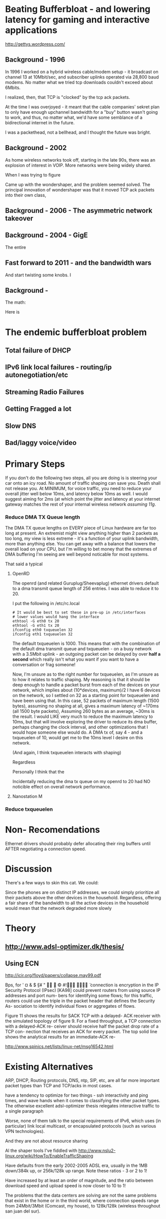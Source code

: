 * Beating Bufferbloat - and lowering latency for gaming and interactive applications
  http://gettys.wordpress.com/
** Background - 1996
In 1996 I worked on a hybrid wireless cable/modem setup - it broadcast on channel 13 at 10Mbit/sec, and subscriber uplinks operated via 28,800 baud modems. No matter what we tried tcp downloads couldn't exceed about 6Mbits. 

I realized, then, that TCP is "clocked" by the tcp ack packets.

At the time I was overjoyed - it meant that the cable companies' sekret plan to only have enough upchannel bandwidth for a "buy" button wasn't going to work, and thus, no matter what, we'd have some semblance of a bidirectional internet in the future.

I was a packethead, not a bellhead, and I thought the future was bright.

** Background - 2002
As home wireless networks took off, starting in the late 90s, there was an explosion of interest in VOIP. More networks were being widely shared.

When I was trying to figure

Came up with the wondershaper, and the problem seemed solved. The principal innovation of wondershaper was that it moved TCP ack packets into their own class, 

** Background - 2006 - The asymmetric network takeover
** Background - 2004 - GigE

The entire 

** Fast forward to 2011 - and the bandwidth wars 

And start twisting some knobs. I

** Background -

The math:

Here is 

* The endemic bufferbloat problem
** Total failure of DHCP
** IPv6 link local failures - routing/ip autonegotiation/etc
** Streaming Radio Failures
** Getting Fragged a lot
** Slow DNS
** Bad/laggy voice/video

* Primary Steps 
If you don't do the following two steps, all you are doing is is steering your car onto an icy road. No amount of traffic shaping can save you. Death shall not release you. At MINIMUM, for voice traffic, you need to reduce your overall jitter well below 10ms, and latency below 10ms as well. I would suggest aiming for 2ms (at which point the jitter and latency at your internet gateway matches the rest of your internal wireless network [[assuming 11g]]. 

*** Reduce DMA TX Queue length
    The DMA TX queue lengths on EVERY piece of Linux hardware are far too long at present. An extremist might view anything higher than 2 packets as too long, my view is less extreme - it's a function of your uplink bandwidth, more than anything else. You can get away with a balance that lowers the overall load on your CPU, but I'm willing to bet money that the extremes of DMA buffering I'm seeing are well beyond noticable for most systems. 

That said a typical 
**** OpenRD
     The openrd (and related Guruplug/Sheevaplug) ethernet drivers
     default to a dma transmit queue length of 256 entries. I was able
     to reduce it to 20. 

     I put the following in /etc/rc.local

#+begin_src
# It would be best to set these in pre-up in /etc/interfaces
# lower values would hang the interface
ethtool -G eth0 tx 20 
ethtool -G eth1 tx 20
ifconfig eth0 txqueuelen 32
ifconfig eth1 txqueuelen 32
#+end_src

     The default txqueuelen is 1000. This means
     that with the combination of the default dma transmit queue and
     txqueuelen - on a busy network with a 3.5Mbit uplink - an
     outgoing packet can be delayed by over *half a second* which
     really isn't what you want if you want to have a conversation or
     frag someone!

Now, I'm unsure as to the right number for txqueuelen, as I'm unsure
as to how it relates to traffic shaping. My reasoning is that it
should be deep enough to handle a packet burst from each of the
devices on your network, which implies about (10*devices, maximum)/2 I
have 6 devices on the network, so I settled on 32 as a starting point
for txqueuelen and have been using that. In this case, 52 packets of
maximum length (1500 bytes), assuming no shaping at all, gives a
maximum latency of ~170ms (all 1500 byte packets), Assuming 260
bytes as an average, ~30ms is the result. I would LIKE very much to
reduce the maximum latency to 10ms, but that will involve exploring
the driver to reduce its dma buffer, perhaps changing the clock
interval, and other optimizations that I would hope someone else would
do. A DMA tx of, say 4 - and a txqueuelen of 10, would get me to the
10ms level I desire on this network.

(And again, I think txqueuelen interacts with shaping)

Regardless 

Personally I think that the 

Incidentally reducing the dma tx queue on my openrd to 20 had NO noticible effect on overall network performance.

**** Nanostation M
     

*** Reduce txqueuelen


* Non- Recomendations

Ethernet drivers should probably defer allocating their ring buffers until AFTER negotiating a connection speed. 

* Discussion

There's a few ways to skin this cat. We could:

Since the phones are on distinct IP addresses, we could simply prioritize all their packets above the other devices in the household. Regardless, offering a fair share of the bandwidth to all the active devices in the household would mean that the network degraded more slowly 
* Theory
** [[http://www.adsl-optimizer.dk/thesis/]]
** Using ECN

http://icir.org/floyd/papers/collapse.may99.pdf

Bps, for
' ¤ & $ §¥
"   ©
#!  ̈
connection is
encryption in the IP Security Protocol (IPsec) [KA98] could
prevent routers from using source IP addresses and port num-
bers for identifying some flows; for this traffic, routers could
use the triple in the packet header that defines the Security As-
sociation to identify individual flows or aggregates of flows.


Figure 11 shows the results for SACK TCP with a delayed-
ACK receiver with the simulated topology of figure 9. For a
fixed throughput, a TCP connection with a delayed-ACK re-
ceiver should receive half the packet drop rate of a TCP con-
nection that receives an ACK for every packet. The top solid
line shows the analytical results for an immediate-ACK re-

http://www.spinics.net/lists/linux-net/msg16542.html

* Existing Alternatives
ARP, DHCP, Routing protocols, DNS, ntp, SIP, etc, are all far more important packet types than TCP and TCP/acks in most cases.

have a tendency to optimize for two things - ssh interactivity and ping times, and wave hands when it comes to classifying the other packet types. The otherwise excellent adsl-optimizer thesis relegates interactive traffic to a single paragraph 

Worse, none of them talk to the special requirements of IPv6, which uses (in particular) link local multicast, or encapsulated protocols (such as various VPN technologies).

And they are not about resource sharing 

Al the shaper tools I've fiddled with http://www.nslu2-linux.org/wiki/HowTo/EnableTrafficShaping

Have defaults from the early 2002-2005 ADSL era, usually in the 1MB down/384k up, or 256k/128k up range. Note these ratios - 3 or 2 to 1!

Have increased by at least an order of magnitude, and the ratio between download speed and upload speed is now closer to 10 to 1!

The problems that the data centers are solving are not the same problems that exist in the home or in the third world, where connection speeds range from 24Mbit/3Mbit (Comcast, my house), to 128k/128k (wireless throughout san juan del sur).

Dependent on assumptions that were true in 2002 - a 6k burst length, for example, is now invalidated by google's insertion into the Linux kernel of 10 packets = 15k, max. 

So everybody, including myself, fiddling with the terms of a complex equation, writing down the results of those terms, and assuming they would scale linearly. 

As one example, the hfsc script described later assigns transport ratios in 10% of a percent, when a single percentage point would suffice.

It is unlikely that as a ratio of "noise" to TCP packets that these ratios have stayed the same for higher speed networks. As a guess, I'm going to try changing the ratios from simple percentages of the outgoing bandwidth to 1/3 o their current values - for 

DHCP packets are probably stable
NTP hasn't changed at all
DNS - although being more heavily hard hit - can't possibly be 20x what it was. If we assume an 80% hit ratio, we can assume 6x
Routing, link local packets

In looking over the code I noticed that the designer did something clever with ping payloads. Ping payloads of greater than 500 bytes ended up in a different queue. 

So I (cleverly) have setup ping payloads of 70-80 bytes as being sent through each class, thus making at least some of the measurement easier. 

A normal ping (60 bytes) goes through the normal class traffic.

www.cis.udel.edu/~nataraja/papers/MultTCPTR.pdf

rsync

(Tested with rsync, iperf, elinks, and firefox) that although the TCP shows SACK permitted, as does the confirm packet, no actual sack packets are sent. I have no idea what this is)

Asymmetry

http://rfc-ref.org/RFC-TEXTS/3449/chapter5.html

** Wondershaper
   Putting the ACK packets into a separate class. It worked - in 2002. Gradually 

That class got mixed into the other forms of traffic - DNS, NTP, and ping. 

DNS, ping, and all the otherwise interactive packets I had suddenly became much more responsive. This still means that optimizing this sort of traffic wholesale over other forms of traffic can be abused in a non-well behaved network, but 

Doing this gave me an idea, now that the ACKs were classified, maybe it would be possible to shape the acks into their own bins against the port numbers and flows.... Acks have the interesting property of accumulating, so doing an EARLY drop would effectively signal the sender to slow down transmits - without affecting the other flows in the system. 

Early drop - in conjunction with some way of tracking ACK packets - against the existing flows - may be a solution. Have to do the math. 

The problem is that information is lost by the time that you hit that NAT step - you have no way of throttling individual devices, merely individual flows. 
** HFSC

Comes closer but it creates artificially long chains. 

A simple optimization would be to classify traffic into udp and tcp types

** Active measurement
If you could ping the nearest router 

There was a (failed) set of RFCs involving Source Quench - which proved abusable and not general enough.

Feedback loop...

** Magicshaper
** Deep Packet Inspection
* Invalid options

** Overall bandwidth has increased by a factor of 20 
since the first traffic shapers were developed. 


* Optimize traffic by device
This token-ring like architecture would provides it's own backpressure
* Optimize for Interactive traffic
* Adopt traffic shaping
** Alternate Queuing disciplines
*** SFB (schostic fair blue)
*** ESFQ 
*** HFSC
    Is good for where you want to enforce 
* Experiments thus far
** Wondershaper
** HFSC
./hfsc start eth0 64000 3800

And the wheels lift from the road again...

4 bytes from sb.lwn.net (72.51.34.34): icmp_seq=22 ttl=51 time=425 ms



ntp

Add sfq

> # guarantee 1/10
128c128
sc m1 0 d 1s m2 $((1*$UPLINK/10))kbit \
130d129
< tc qdisc add dev $DEV parent 1:4 handle 4: sfq perturb 2
198c197
# them to 6/10 of the downlink.
203c202
police rate $((6*${DOWNLINK}/10))kbit \
210c209
police rate $((6*${DOWNLINK}/10))kbit \

+ tc qdisc add dev imq3 root handle 9:0 hfsc default 2
+ tc class add dev imq3 parent 9: classid 9:1 hfsc sc rate 456kbit ul rate 456kbit
HFSC: What is “sc” ?
Usage: … hfsc [ rt SC ] [ ls SC ] [ ul SC ]

SC := [ [ m1 BPS ] [ d SEC ] m2 BPS

m1 : slope of first segment
d : x-coordinate of intersection
m2 : slope of second segment

Alternative format:

SC := [ [ umax BYTE ] dmax SEC ] rate BPS

umax : maximum unit of work
dmax : maximum delay
rate : rate

Are asymmetric

http://www.mastershaper.org/index.php/Main_Page

http://automatthias.wordpress.com/2006/06/30/hfsc-and-voip/

** Port 53 from the nameserver

http://www.mail-archive.com/linux-net@vger.kernel.org/msg02033.html

http://www.adsl-optimizer.dk/thesis/main_final_hyper.pdf

http://netoptimizer.blogspot.com/2010/12/buffer-bloat-calculations.html

http://www.cs.cmu.edu/~hzhang/HFSC/tech.html

** HFSC example

# Example from Figure 1. tc qdisc add dev eth0 root handle 1: hfsc tc class add dev eth0 parent 1: classid 1:1 hfsc sc rate 1000kbit ul rate 1000kbit tc class add dev eth0 parent 1:1 classid 1:10 hfsc sc rate 500kbit ul rate 1000kbit tc class add dev eth0 parent 1:1 classid 1:20 hfsc sc rate 500kbit ul rate 1000kbit tc class add dev eth0 parent 1:10 classid 1:11 hfsc sc umax 1500b dmax 53ms rate 400kbit ul rate 1000kbit tc class add dev eth0 parent 1:10 classid 1:12 hfsc sc umax 1500b dmax 30ms rate 100kbit ul rate 1000kbit 


http://linux-ip.net/articles/hfsc.en/


Patrick McHardy
Tue, 19 Feb 2008 06:20:20 -0800

David Miller wrote:

    From: "Brock Noland" <[EMAIL PROTECTED]>
    Date: Sat, 9 Feb 2008 20:30:58 -0600


        Is this going to be merged anytime soon?

    If it gets submitted to the proper mailing list, it might.
    'linux-net' is for user questions, it is not where the networking
    developers hang out, 'netdev' is.

    And you have to post patches for review, not URL's point to
    the patches.  It has to be int he email, in an applyable form
    so people can review the thing properly.


Since SFQ is not exactly simple and I needed something like this
myself, I followed Paul's suggestion and added a new scheduler
(DRR) for this with more flexible limits.

I'll rediff against net-2.6.26 within the next days and send
a final version for review (anyone interested is welcome to
already review this version of course :).


commit 13d0cc64d0f7fed945c357cf4ca43330c8f95ad2
Author: Patrick McHardy <[EMAIL PROTECTED]>
Date:   Mon Feb 18 22:21:55 2008 +0100

    [NET_SCHED]: Add DRR scheduler
    
    Signed-off-by: Patrick McHardy <[EMAIL PROTECTED]>

diff --git a/include/linux/pkt_sched.h b/include/linux/pkt_sched.h
index dbb7ac3..2fca9c4 100644
--- a/include/linux/pkt_sched.h
+++ b/include/linux/pkt_sched.h
@@ -482,4 +482,20 @@ struct tc_netem_corrupt
 
 #define NETEM_DIST_SCALE       8192
 
+/* DRR */
+
+enum
+{
+       TCA_DRR_UNSPEC,
+       TCA_DRR_QUANTUM,
+       __TCA_DRR_MAX
+};
+
+#define TCA_DRR_MAX    (__TCA_DRR_MAX - 1)
+
+struct tc_drr_stats
+{
+       s32     deficit;
+};
+
 #endif
diff --git a/net/sched/Kconfig b/net/sched/Kconfig
index 82adfe6..7e1ab99 100644
--- a/net/sched/Kconfig
+++ b/net/sched/Kconfig
@@ -196,6 +196,9 @@ config NET_SCH_NETEM
 
          If unsure, say N.
 
+config NET_SCH_DRR
+       tristate "DRR scheduler"
+
 config NET_SCH_INGRESS
        tristate "Ingress Qdisc"
        depends on NET_CLS_ACT
diff --git a/net/sched/Makefile b/net/sched/Makefile
index 1d2b0f7..b055f74 100644
--- a/net/sched/Makefile
+++ b/net/sched/Makefile
@@ -28,6 +28,7 @@ obj-$(CONFIG_NET_SCH_TEQL)    += sch_teql.o
 obj-$(CONFIG_NET_SCH_PRIO)     += sch_prio.o
 obj-$(CONFIG_NET_SCH_ATM)      += sch_atm.o
 obj-$(CONFIG_NET_SCH_NETEM)    += sch_netem.o
+obj-$(CONFIG_NET_SCH_DRR)      += sch_drr.o
 obj-$(CONFIG_NET_CLS_U32)      += cls_u32.o
 obj-$(CONFIG_NET_CLS_ROUTE4)   += cls_route.o
 obj-$(CONFIG_NET_CLS_FW)       += cls_fw.o
diff --git a/net/sched/sch_drr.c b/net/sched/sch_drr.c
new file mode 100644
index 0000000..aa241b5
--- /dev/null
+++ b/net/sched/sch_drr.c
@@ -0,0 +1,534 @@
+/*
+ * net/sched/sch_drr.c         Deficit Round Robin scheduler
+ *
+ * Copyright (c) 2008 Patrick McHardy <[EMAIL PROTECTED]>
+ *
+ * This program is free software; you can redistribute it and/or
+ * modify it under the terms of the GNU General Public License
+ * as published by the Free Software Foundation; either version 2
+ * of the License, or (at your option) any later version.
+ */
+
+#include <linux/module.h>
+#include <linux/init.h>
+#include <linux/errno.h>
+#include <linux/netdevice.h>
+#include <linux/pkt_sched.h>
+#include <net/sch_generic.h>
+#include <net/pkt_sched.h>
+#include <net/pkt_cls.h>
+
+struct drr_class {
+       struct hlist_node               hlist;
+       u32                             classid;
+       unsigned int                    refcnt;
+
+       struct gnet_stats_basic         bstats;
+       struct gnet_stats_queue         qstats;
+       struct gnet_stats_rate_est      rate_est;
+       struct list_head                alist;
+       struct Qdisc *                  qdisc;
+
+       u32                             quantum;
+       s32                             deficit;
+};
+
+#define DRR_HSIZE      16
+
+struct drr_sched {
+       struct list_head                active;
+       struct tcf_proto *              filter_list;
+       unsigned int                    filter_cnt;
+       struct hlist_head               clhash[DRR_HSIZE];
+       struct sk_buff *                requeue;
+};
+
+static unsigned int drr_hash(u32 h)
+{
+       h ^= h >> 8;
+       h ^= h >> 4;
+
+       return h & (DRR_HSIZE - 1);
+}
+
+static struct drr_class *drr_find_class(struct Qdisc *sch, u32 classid)
+{
+       struct drr_sched *q = qdisc_priv(sch);
+       struct drr_class *cl;
+       struct hlist_node *n;
+
+       hlist_for_each_entry(cl, n, &q->clhash[drr_hash(classid)], hlist) {
+               if (cl->classid == classid)
+                       return cl;
+       }
+       return NULL;
+}
+
+static void drr_purge_queue(struct drr_class *cl)
+{
+       unsigned int len = cl->qdisc->q.qlen;
+
+       qdisc_reset(cl->qdisc);
+       qdisc_tree_decrease_qlen(cl->qdisc, len);
+}
+
+static const struct nla_policy drr_policy[TCA_DRR_MAX + 1] = {
+       [TCA_DRR_QUANTUM]       = { .type = NLA_U32 },
+};
+
+static int drr_change_class(struct Qdisc *sch, u32 classid, u32 parentid,
+                           struct nlattr **tca, unsigned long *arg)
+{
+       struct drr_sched *q = qdisc_priv(sch);
+       struct drr_class *cl = (struct drr_class *)*arg;
+       struct nlattr *tb[TCA_DRR_MAX + 1];
+       u32 quantum;
+       int err;
+
+       err = nla_parse_nested(tb, TCA_DRR_MAX, tca[TCA_OPTIONS], drr_policy);
+       if (err < 0)
+               return err;
+
+       if (tb[TCA_DRR_QUANTUM]) {
+               quantum = nla_get_u32(tb[TCA_DRR_QUANTUM]);
+               if (quantum == 0)
+                       return -EINVAL;
+       } else
+               quantum = psched_mtu(sch->dev);
+
+       if (cl != NULL) {
+               sch_tree_lock(sch);
+               if (tb[TCA_DRR_QUANTUM])
+                       cl->quantum = quantum;
+               sch_tree_unlock(sch);
+
+               if (tca[TCA_RATE])
+                       gen_replace_estimator(&cl->bstats, &cl->rate_est,
+                                             &sch->dev->queue_lock,
+                                             tca[TCA_RATE]);
+               return 0;
+       }
+
+       cl = kzalloc(sizeof(struct drr_class), GFP_KERNEL);
+       if (cl == NULL)
+               return -ENOBUFS;
+
+       cl->refcnt      = 1;
+       cl->classid     = classid;
+       cl->quantum     = quantum;
+       cl->deficit     = quantum;
+       cl->qdisc       = qdisc_create_dflt(sch->dev, &pfifo_qdisc_ops,
+                                           classid);
+       if (cl->qdisc == NULL)
+               cl->qdisc = &noop_qdisc;
+
+       if (tca[TCA_RATE])
+               gen_replace_estimator(&cl->bstats, &cl->rate_est,
+                                     &sch->dev->queue_lock, tca[TCA_RATE]);
+
+       sch_tree_lock(sch);
+       hlist_add_head(&cl->hlist, &q->clhash[drr_hash(classid)]);
+       sch_tree_unlock(sch);
+
+       *arg = (unsigned long)cl;
+       return 0;
+}
+
+static void drr_destroy_class(struct Qdisc *sch, struct drr_class *cl)
+{
+       gen_kill_estimator(&cl->bstats, &cl->rate_est);
+       qdisc_destroy(cl->qdisc);
+       kfree(cl);
+}
+
+static int drr_delete_class(struct Qdisc *sch, unsigned long arg)
+{
+       struct drr_class *cl = (struct drr_class *)arg;
+
+       sch_tree_lock(sch);
+
+       drr_purge_queue(cl);
+       hlist_del(&cl->hlist);
+
+       if (--cl->refcnt == 0)
+               drr_destroy_class(sch, cl);
+
+       sch_tree_unlock(sch);
+       return 0;
+}
+
+static unsigned long drr_get_class(struct Qdisc *sch, u32 classid)
+{
+       struct drr_class *cl = drr_find_class(sch, classid);
+
+       if (cl != NULL)
+               cl->refcnt++;
+
+       return (unsigned long)cl;
+}
+
+static void drr_put_class(struct Qdisc *sch, unsigned long arg)
+{
+       struct drr_class *cl = (struct drr_class *)arg;
+
+       if (--cl->refcnt == 0)
+               drr_destroy_class(sch, cl);
+}
+
+static struct tcf_proto **drr_tcf_chain(struct Qdisc *sch, unsigned long cl)
+{
+       struct drr_sched *q = qdisc_priv(sch);
+
+       if (cl)
+               return NULL;
+
+       return &q->filter_list;
+}
+
+static unsigned long drr_bind_tcf(struct Qdisc *sch, unsigned long parent,
+                                 u32 classid)
+{
+       struct drr_sched *q = qdisc_priv(sch);
+       struct drr_class *cl = drr_find_class(sch, classid);
+
+       if (cl != NULL)
+               q->filter_cnt++;
+
+       return (unsigned long)cl;
+}
+
+static void drr_unbind_tcf(struct Qdisc *sch, unsigned long arg)
+{
+       struct drr_sched *q = qdisc_priv(sch);
+
+       q->filter_cnt--;
+}
+
+static int drr_graft_class(struct Qdisc *sch, unsigned long arg,
+                          struct Qdisc *new, struct Qdisc **old)
+{
+       struct drr_class *cl = (struct drr_class *)arg;
+
+       if (new == NULL) {
+               new = qdisc_create_dflt(sch->dev, &pfifo_qdisc_ops,
+                                       cl->classid);
+               if (new == NULL)
+                       new = &noop_qdisc;
+       }
+
+       sch_tree_lock(sch);
+       drr_purge_queue(cl);
+       *old = xchg(&cl->qdisc, new);
+       sch_tree_unlock(sch);
+       return 0;
+}
+
+static struct Qdisc *drr_class_leaf(struct Qdisc *sch, unsigned long arg)
+{
+       struct drr_class *cl = (struct drr_class *)arg;
+
+       return cl->qdisc;
+}
+
+static void drr_qlen_notify(struct Qdisc *csh, unsigned long arg)
+{
+       struct drr_class *cl = (struct drr_class *)arg;
+
+       if (cl->qdisc->q.qlen == 0)
+               list_del(&cl->alist);
+}
+
+static int drr_dump_class(struct Qdisc *sch, unsigned long arg,
+                         struct sk_buff *skb, struct tcmsg *tcm)
+{
+       struct drr_class *cl = (struct drr_class *)arg;
+       struct nlattr *nest;
+
+       tcm->tcm_parent = TC_H_ROOT;
+       tcm->tcm_handle = cl->classid;
+       tcm->tcm_info   = cl->qdisc->handle;
+
+       nest = nla_nest_start(skb, TCA_OPTIONS);
+       if (nest == NULL)
+               goto nla_put_failure;
+
+       NLA_PUT_U32(skb, TCA_DRR_QUANTUM, cl->quantum);
+
+       nla_nest_end(skb, nest);
+       return skb->len;
+
+nla_put_failure:
+       nla_nest_cancel(skb, nest);
+       return -1;
+}
+
+static int drr_dump_class_stats(struct Qdisc *sch, unsigned long arg,
+                               struct gnet_dump *d)
+{
+       struct drr_class *cl = (struct drr_class *)arg;
+       struct tc_drr_stats xstats = {
+               .deficit        = cl->deficit,
+       };
+
+       if (gnet_stats_copy_basic(d, &cl->bstats) < 0 ||
+           gnet_stats_copy_rate_est(d, &cl->rate_est) < 0 ||
+           gnet_stats_copy_queue(d, &cl->qdisc->qstats) < 0)
+               return -1;
+
+       return gnet_stats_copy_app(d, &xstats, sizeof(xstats));
+}
+
+static void drr_walk(struct Qdisc *sch, struct qdisc_walker *arg)
+{
+       struct drr_sched *q = qdisc_priv(sch);
+       struct drr_class *cl;
+       struct hlist_node *n;
+       unsigned int i;
+
+       if (arg->stop)
+               return;
+
+       for (i = 0; i < DRR_HSIZE; i++) {
+               hlist_for_each_entry(cl, n, &q->clhash[i], hlist) {
+                       if (arg->count < arg->skip) {
+                               arg->count++;
+                               continue;
+                       }
+                       if (arg->fn(sch, (unsigned long)cl, arg) < 0) {
+                               arg->stop = 1;
+                               return;
+                       }
+                       arg->count++;
+               }
+       }
+}
+
+static struct drr_class *drr_classify(struct sk_buff *skb, struct Qdisc *sch,
+                                     int *qerr)
+{
+       struct drr_sched *q = qdisc_priv(sch);
+       struct drr_class *cl;
+       struct tcf_result res;
+       int result;
+
+       if (TC_H_MAJ(skb->priority ^ sch->handle) == 0) {
+               cl = drr_find_class(sch, skb->priority);
+               if (cl != NULL)
+                       return cl;
+       }
+
+       *qerr = NET_XMIT_BYPASS;
+       result = tc_classify(skb, q->filter_list, &res);
+       if (result >= 0) {
+#ifdef CONFIG_NET_CLS_ACT
+               switch (result) {
+               case TC_ACT_QUEUED:
+               case TC_ACT_STOLEN:
+                       *qerr = NET_XMIT_SUCCESS;
+               case TC_ACT_SHOT:
+                       return NULL;
+               }
+#endif
+               cl = (struct drr_class *)res.class;
+               if (cl == NULL)
+                       cl = drr_find_class(sch, res.classid);
+               return cl;
+       }
+       return NULL;
+}
+
+static int drr_enqueue(struct sk_buff *skb, struct Qdisc *sch)
+{
+       struct drr_sched *q = qdisc_priv(sch);
+       struct drr_class *cl;
+       unsigned int len;
+       int err;
+
+       cl = drr_classify(skb, sch, &err);
+       if (cl == NULL) {
+               if (err == NET_XMIT_BYPASS)
+                       sch->qstats.drops++;
+               kfree_skb(skb);
+               return err;
+       }
+
+       len = skb->len;
+       err = cl->qdisc->enqueue(skb, cl->qdisc);
+       if (unlikely(err != NET_XMIT_SUCCESS)) {
+               cl->qstats.drops++;
+               sch->qstats.drops++;
+               return err;
+       }
+
+       if (cl->qdisc->q.qlen == 1)
+               list_add_tail(&cl->alist, &q->active);
+
+       cl->bstats.packets++;
+       cl->bstats.bytes += len;
+       sch->bstats.packets++;
+       sch->bstats.bytes++;
+
+       sch->q.qlen++;
+       return err;
+}
+
+static struct sk_buff *drr_dequeue(struct Qdisc *sch)
+{
+       struct drr_sched *q = qdisc_priv(sch);
+       struct drr_class *cl, *next;
+       struct sk_buff *skb;
+
+       if (q->requeue != NULL) {
+               skb = q->requeue;
+               q->requeue = NULL;
+               goto out;
+       }
+
+       list_for_each_entry_safe(cl, next, &q->active, alist) {
+               if (cl->deficit <= 0) {
+                       WARN_ON(!cl->qdisc->q.qlen);
+                       list_move_tail(&cl->alist, &q->active);
+                       cl->deficit += cl->quantum;
+                       continue;
+               }
+
+               skb = cl->qdisc->dequeue(cl->qdisc);
+               if (skb == NULL)
+                       continue;
+
+               cl->deficit -= skb->len;
+               if (cl->deficit <= 0) {
+                       if (cl->qdisc->q.qlen)
+                               list_move_tail(&cl->alist, &q->active);
+                       cl->deficit += cl->quantum;
+               }
+               if (!cl->qdisc->q.qlen)
+                       list_del(&cl->alist);
+out:
+               sch->q.qlen--;
+               return skb;
+       }
+
+       return NULL;
+}
+
+static int drr_requeue(struct sk_buff *skb, struct Qdisc *sch)
+{
+       struct drr_sched *q = qdisc_priv(sch);
+
+       q->requeue = skb;
+       sch->q.qlen++;
+
+       return NET_XMIT_SUCCESS;
+}
+
+static unsigned int drr_drop(struct Qdisc *sch)
+{
+       struct drr_sched *q = qdisc_priv(sch);
+       struct drr_class *cl;
+       unsigned int len;
+
+       list_for_each_entry(cl, &q->active, alist) {
+               if (cl->qdisc->ops->drop) {
+                       len = cl->qdisc->ops->drop(cl->qdisc);
+                       if (len > 0) {
+                               if (cl->qdisc->q.qlen == 0)
+                                       list_del(&cl->alist);
+                               return len;
+                       }
+               }
+       }
+       return 0;
+}
+
+static int drr_init_qdisc(struct Qdisc *sch, struct nlattr *opt)
+{
+       struct drr_sched *q = qdisc_priv(sch);
+       unsigned int i;
+
+       for (i = 0; i < DRR_HSIZE; i++)
+               INIT_HLIST_HEAD(&q->clhash[i]);
+       INIT_LIST_HEAD(&q->active);
+       return 0;
+}
+
+static void drr_reset_qdisc(struct Qdisc *sch)
+{
+       struct drr_sched *q = qdisc_priv(sch);
+       struct drr_class *cl;
+       struct hlist_node *n;
+       unsigned int i;
+
+       if (q->requeue) {
+               kfree_skb(q->requeue);
+               q->requeue = NULL;
+       }
+       for (i = 0; i < DRR_HSIZE; i++) {
+               hlist_for_each_entry(cl, n, &q->clhash[i], hlist) {
+                       if (cl->qdisc->q.qlen)
+                               list_del(&cl->alist);
+                       qdisc_reset(cl->qdisc);
+                       cl->deficit = cl->quantum;
+               }
+       }
+       sch->q.qlen = 0;
+}
+
+static void drr_destroy_qdisc(struct Qdisc *sch)
+{
+       struct drr_sched *q = qdisc_priv(sch);
+       struct drr_class *cl;
+       struct hlist_node *n, *next;
+       unsigned int i;
+
+       tcf_destroy_chain(q->filter_list);
+
+       for (i = 0; i < DRR_HSIZE; i++) {
+               hlist_for_each_entry_safe(cl, n, next, &q->clhash[i], hlist)
+                       drr_destroy_class(sch, cl);
+       }
+}
+
+static const struct Qdisc_class_ops drr_class_ops = {
+       .change         = drr_change_class,
+       .delete         = drr_delete_class,
+       .get            = drr_get_class,
+       .put            = drr_put_class,
+       .tcf_chain      = drr_tcf_chain,
+       .bind_tcf       = drr_bind_tcf,
+       .unbind_tcf     = drr_unbind_tcf,
+       .graft          = drr_graft_class,
+       .leaf           = drr_class_leaf,
+       .qlen_notify    = drr_qlen_notify,
+       .dump           = drr_dump_class,
+       .dump_stats     = drr_dump_class_stats,
+       .walk           = drr_walk,
+};
+
+static struct Qdisc_ops drr_qdisc_ops __read_mostly = {
+       .cl_ops         = &drr_class_ops,
+       .id             = "drr",
+       .priv_size      = sizeof(struct drr_sched),
+       .enqueue        = drr_enqueue,
+       .dequeue        = drr_dequeue,
+       .requeue        = drr_requeue,
+       .drop           = drr_drop,
+       .init           = drr_init_qdisc,
+       .reset          = drr_reset_qdisc,
+       .destroy        = drr_destroy_qdisc,
+       .owner          = THIS_MODULE,
+};
+
+static int __init drr_init(void)
+{
+       return register_qdisc(&drr_qdisc_ops);
+}
+
+static void __exit drr_exit(void)
+{
+       unregister_qdisc(&drr_qdisc_ops);
+}
+
+module_init(drr_init);
+module_exit(drr_exit);
+MODULE_LICENSE("GPL");

* Ongoing issues
** SKYPE
** BITTORRENT
** IMQ Device
** IPv6
* Wild ideas
** Random early drop of ack/nack packets
One of the things I noticed in this admittedly brief view of the literature is the total overfocus on TCP 


** 

http://www.ibm.com/developerworks/linux/library/l-tcp-sack/index.html
* Problematic protocols
** Skype is the elephant in the room
http://l7-filter.clearfoundation.com/

